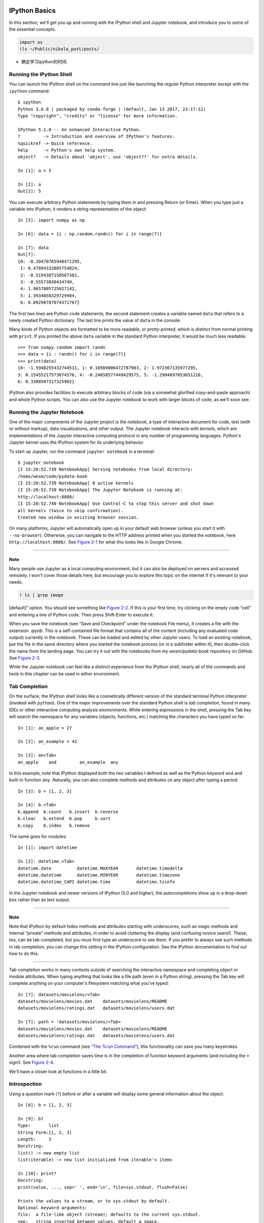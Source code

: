    .. title: IPython Summary
   .. slug:
   .. date: 2016-09-20 20:53:29 UTC+08:00
   .. tags: ipython 
   .. category: programming
   .. link:
   .. description: Mark the start point to learn python and programming.
   .. type: text

IPython Basics
==============

In this section, we'll get you up and running with the IPython shell and Jupyter notebook, and introduce you to some of the essential concepts.

.. code:: ipython

   import os
   !ls ~/Public/nikola_post/posts/

-  确定学习ipython的时间.

Running the IPython Shell
-------------------------

You can launch the IPython shell on the command line just like launching the regular Python interpreter except with the ``ipython`` command:

::

   $ ipython
   Python 3.6.0 | packaged by conda-forge | (default, Jan 13 2017, 23:17:12)
   Type "copyright", "credits" or "license" for more information.

   IPython 5.1.0 -- An enhanced Interactive Python.
   ?         -> Introduction and overview of IPython's features.
   %quickref -> Quick reference.
   help      -> Python's own help system.
   object?   -> Details about 'object', use 'object??' for extra details.

   In [1]: a = 5

   In [2]: a
   Out[2]: 5

You can execute arbitrary Python statements by typing them in and pressing Return (or Enter). When you type just a variable into IPython, it renders a string representation of the object:

::

   In [5]: import numpy as np

   In [6]: data = {i : np.random.randn() for i in range(7)}

   In [7]: data
   Out[7]:
   {0: -0.20470765948471295,
    1: 0.47894333805754824,
    2: -0.5194387150567381,
    3: -0.55573030434749,
    4: 1.9657805725027142,
    5: 1.3934058329729904,
    6: 0.09290787674371767}

The first two lines are Python code statements; the second statement creates a variable named ``data`` that refers to a newly created Python dictionary. The last line prints the value of ``data`` in the console.

Many kinds of Python objects are formatted to be more readable, or *pretty-printed*, which is distinct from normal printing with ``print``. If you printed the above ``data`` variable in the standard Python interpreter, it would be much less readable:

::

   >>> from numpy.random import randn
   >>> data = {i : randn() for i in range(7)}
   >>> print(data)
   {0: -1.5948255432744511, 1: 0.10569006472787983, 2: 1.972367135977295,
   3: 0.15455217573074576, 4: -0.24058577449429575, 5: -1.2904897053651216,
   6: 0.3308507317325902}

IPython also provides facilities to execute arbitrary blocks of code (via a somewhat glorified copy-and-paste approach) and whole Python scripts. You can also use the Jupyter notebook to work with larger blocks of code, as we'll soon see.

Running the Jupyter Notebook
----------------------------

One of the major components of the Jupyter project is the *notebook*, a type of interactive document for code, text (with or without markup), data visualizations, and other output. The Jupyter notebook interacts with *kernels*, which are implementations of the Jupyter interactive computing protocol in any number of programming languages. Python's Jupyter kernel uses the IPython system for its underlying behavior.

To start up Jupyter, run the command ``jupyter notebook`` in a terminal:

::

   $ jupyter notebook
   [I 15:20:52.739 NotebookApp] Serving notebooks from local directory:
   /home/wesm/code/pydata-book
   [I 15:20:52.739 NotebookApp] 0 active kernels
   [I 15:20:52.739 NotebookApp] The Jupyter Notebook is running at:
   http://localhost:8888/
   [I 15:20:52.740 NotebookApp] Use Control-C to stop this server and shut down
   all kernels (twice to skip confirmation).
   Created new window in existing browser session.

On many platforms, Jupyter will automatically open up in your default web browser (unless you start it with ``--no-browser``). Otherwise, you can navigate to the HTTP address printed when you started the notebook, here ``http://localhost:8888/``. See `Figure 2-1 <part0004_split_004.html#figure_jupyter_landing>`__ for what this looks like in Google Chrome.

--------------

Note
~~~~

Many people use Jupyter as a local computing environment, but it can also be deployed on servers and accessed remotely. I won't cover those details here, but encourage you to explore this topic on the internet if it's relevant to your needs.

|image0|

.. code:: ipython

   ! ls | grep image

[default]” option. You should see something like `Figure 2-2 <part0004_split_004.html#figure_jupyter_new_nb>`__. If this is your first time, try clicking on the empty code “cell” and entering a line of Python code. Then press Shift-Enter to execute it.

|image1|

When you save the notebook (see “Save and Checkpoint” under the notebook File menu), it creates a file with the extension *.ipynb*. This is a self-contained file format that contains all of the content (including any evaluated code output) currently in the notebook. These can be loaded and edited by other Jupyter users. To load an existing notebook, put the file in the same directory where you started the notebook process (or in a subfolder within it), then double-click the name from the landing page. You can try it out with the notebooks from my *wesm/pydata-book* repository on GitHub. See `Figure 2-3 <part0004_split_004.html#figure_jupyter_existing_nb>`__.

While the Jupyter notebook can feel like a distinct experience from the IPython shell, nearly all of the commands and tools in this chapter can be used in either environment.

|image2|

Tab Completion
--------------

On the surface, the IPython shell looks like a cosmetically different version of the standard terminal Python interpreter (invoked with ``python``). One of the major improvements over the standard Python shell is *tab completion*, found in many IDEs or other interactive computing analysis environments. While entering expressions in the shell, pressing the Tab key will search the namespace for any variables (objects, functions, etc.) matching the characters you have typed so far:

::

   In [1]: an_apple = 27

   In [2]: an_example = 42

   In [3]: an<Tab>
   an_apple    and         an_example  any

In this example, note that IPython displayed both the two variables I defined as well as the Python keyword ``and`` and built-in function ``any``. Naturally, you can also complete methods and attributes on any object after typing a period:

::

   In [3]: b = [1, 2, 3]

   In [4]: b.<Tab>
   b.append  b.count   b.insert  b.reverse
   b.clear   b.extend  b.pop     b.sort
   b.copy    b.index   b.remove

The same goes for modules:

::

   In [1]: import datetime

   In [2]: datetime.<Tab>
   datetime.date          datetime.MAXYEAR       datetime.timedelta
   datetime.datetime      datetime.MINYEAR       datetime.timezone
   datetime.datetime_CAPI datetime.time          datetime.tzinfo

In the Jupyter notebook and newer versions of IPython (5.0 and higher), the autocompletions show up in a drop-down box rather than as text output.

--------------

.. _note-1:

Note
~~~~

Note that IPython by default hides methods and attributes starting with underscores, such as magic methods and internal “private” methods and attributes, in order to avoid cluttering the display (and confusing novice users!). These, too, can be tab-completed, but you must first type an underscore to see them. If you prefer to always see such methods in tab completion, you can change this setting in the IPython configuration. See the IPython documentation to find out how to do this.

--------------

Tab completion works in many contexts outside of searching the interactive namespace and completing object or module attributes. When typing anything that looks like a file path (even in a Python string), pressing the Tab key will complete anything on your computer's filesystem matching what you've typed:

::

   In [7]: datasets/movielens/<Tab>
   datasets/movielens/movies.dat    datasets/movielens/README
   datasets/movielens/ratings.dat   datasets/movielens/users.dat

   In [7]: path = 'datasets/movielens/<Tab>
   datasets/movielens/movies.dat    datasets/movielens/README
   datasets/movielens/ratings.dat   datasets/movielens/users.dat

Combined with the ``%run`` command (see `“The %run Command” <part0004_split_007.html#ipython_basics_magic_run>`__), this functionality can save you many keystrokes.

Another area where tab completion saves time is in the completion of function keyword arguments (and including the ``=`` sign!). See `Figure 2-4 <part0004_split_005.html#figure_jupyter_autocomplete_keywords>`__.

|image3|

We'll have a closer look at functions in a little bit.

Introspection
-------------

Using a question mark (``?``) before or after a variable will display some general information about the object:

::

   In [8]: b = [1, 2, 3]

   In [9]: b?
   Type:       list
   String Form:[1, 2, 3]
   Length:     3
   Docstring:
   list() -> new empty list
   list(iterable) -> new list initialized from iterable's items

   In [10]: print?
   Docstring:
   print(value, ..., sep=' ', end='\n', file=sys.stdout, flush=False)

   Prints the values to a stream, or to sys.stdout by default.
   Optional keyword arguments:
   file:  a file-like object (stream); defaults to the current sys.stdout.
   sep:   string inserted between values, default a space.
   end:   string appended after the last value, default a newline.
   flush: whether to forcibly flush the stream.
   Type:      builtin_function_or_method

This is referred to as *object introspection*. If the object is a function or instance method, the docstring, if defined, will also be shown. Suppose we'd written the following function (which you can reproduce in IPython or Jupyter):

::

   def add_numbers(a, b):
       """
       Add two numbers together

       Returns
       -------
       the_sum : type of arguments
       """
       return a + b

Then using ``?`` shows us the docstring:

::

   In [11]: add_numbers?
   Signature: add_numbers(a, b)
   Docstring:
   Add two numbers together

   Returns
   -------
   the_sum : type of arguments
   File:      <ipython-input-9-6a548a216e27>
   Type:      function

Using ``??`` will also show the function's source code if possible:

::

   In [12]: add_numbers??
   Signature: add_numbers(a, b)
   Source:
   def add_numbers(a, b):
       """
       Add two numbers together

       Returns
       -------
       the_sum : type of arguments
       """
       return a + b
   File:      <ipython-input-9-6a548a216e27>
   Type:      function

``?`` has a final usage, which is for searching the IPython namespace in a manner similar to the standard Unix or Windows command line. A number of characters combined with the wildcard (``*``) will show all names matching the wildcard expression. For example, we could get a list of all functions in the top-level NumPy namespace containing ``load``:

::

   In [13]: np.*load*?
   np.__loader__
   np.load
   np.loads
   np.loadtxt
   np.pkgload

The %run Command
----------------

You can run any file as a Python program inside the environment of your IPython session using the ``%run`` command. Suppose you had the following simple script stored in *ipython\\\ script\\\ test.py*:

::

   def f(x, y, z):
       return (x + y) / z

   a = 5
   b = 6
   c = 7.5

   result = f(a, b, c)

You can execute this by passing the filename to ``%run``:

::

   In [14]: %run ipython_script_test.py

The script is run in an *empty namespace* (with no imports or other variables defined) so that the behavior should be identical to running the program on the command line using ``python script.py``. All of the variables (imports, functions, and globals) defined in the file (up until an exception, if any, is raised) will then be accessible in the IPython shell:

::

   In [15]: c
   Out [15]: 7.5

   In [16]: result
   Out[16]: 1.4666666666666666

If a Python script expects command-line arguments (to be found in ``sys.argv``), these can be passed after the file path as though run on the command line.

.. _note-2:

Note
~~~~

Should you wish to give a script access to variables already defined in the interactive IPython namespace, use ``%run -i`` instead of plain ``%run``.

--------------

In the Jupyter notebook, you may also use the related ``%load`` magic function, which imports a script into a code cell:

::

   >>> %load ipython_script_test.py

       def f(x, y, z):
           return (x + y) / z

       a = 5
       b = 6
       c = 7.5

       result = f(a, b, c)

Interrupting running code
~~~~~~~~~~~~~~~~~~~~~~~~~

Pressing Ctrl-C while any code is running, whether a script through ``%run`` or a long-running command, will cause a ``KeyboardInterrupt`` to be raised. This will cause nearly all Python programs to stop immediately except in certain unusual cases.

--------------

Warning
~~~~~~~

When a piece of Python code has called into some compiled extension modules, pressing Ctrl-C will not always cause the program execution to stop immediately. In such cases, you will have to either wait until control is returned to the Python interpreter, or in more dire circumstances, forcibly terminate the Python process.

--------------

Executing Code from the Clipboard
---------------------------------

If you are using the Jupyter notebook, you can copy and paste code into any code cell and execute it. It is also possible to run code from the clipboard in the IPython shell. Suppose you had the following code in some other application:

::

   x = 5
   y = 7
   if x > 5:
       x += 1

       y = 8

The most foolproof methods are the ``%paste`` and ``%cpaste`` magic functions. ``%paste`` takes whatever text is in the clipboard and executes it as a single block in the shell:

::

   In [17]: %paste
   x = 5
   y = 7
   if x > 5:
       x += 1

       y = 8
   ## -- End pasted text --

``%cpaste`` is similar, except that it gives you a special prompt for pasting code into:

::

   In [18]: %cpaste
   Pasting code; enter '--' alone on the line to stop or use Ctrl-D.
   :x = 5
   :y = 7
   :if x > 5:
   :    x += 1
   :
   :    y = 8
   :--

With the ``%cpaste`` block, you have the freedom to paste as much code as you like before executing it. You might decide to use ``%cpaste`` in order to look at the pasted code before executing it. If you accidentally paste the wrong code, you can break out of the ``%cpaste`` prompt by pressing Ctrl-C.

Terminal Keyboard Shortcuts
---------------------------

IPython has many keyboard shortcuts for navigating the prompt (which will be familiar to users of the Emacs text editor or the Unix bash shell) and interacting with the shell's command history. `Table 2-1 <part0004_split_009.html#table_kbd_shortcuts>`__ summarizes some of the most commonly used shortcuts. See `Figure 2-5 <part0004_split_009.html#figure_ipython_keyboard>`__ for an illustration of a few of these, such as cursor movement.

|image4|

.. table:: Table 2-1. Standard IPython keyboard shortcuts

   +----------------------+-------------------------------------------+
   | Keyboard shortcut    | Description                               |
   +======================+===========================================+
   | Ctrl-P or up-arrow   | Search backward in command history        |
   +----------------------+-------------------------------------------+
   | Ctrl-N or down-arrow | Search forward in command history f       |
   +----------------------+-------------------------------------------+
   | Ctrl-R               | Readline-style reverse history search     |
   +----------------------+-------------------------------------------+
   | Ctrl-Shift-V         | Paste text from clipboard                 |
   +----------------------+-------------------------------------------+
   | Ctrl-C               | Interrupt currently executing code        |
   +----------------------+-------------------------------------------+
   | Ctrl-A               | Move cursor to beginning of line          |
   +----------------------+-------------------------------------------+
   | Ctrl-E               | Move cursor to end of line                |
   +----------------------+-------------------------------------------+
   | Ctrl-K               | Delete text from cursor until end of line |
   +----------------------+-------------------------------------------+
   | Ctrl-U               | Discard all text on current line          |
   +----------------------+-------------------------------------------+
   | Ctrl-F               | Move cursor forward one character         |
   +----------------------+-------------------------------------------+
   | Ctrl-B               | Move cursor back one character            |
   +----------------------+-------------------------------------------+
   | Ctrl-L               | Clear screen                              |
   +----------------------+-------------------------------------------+

Note that Jupyter notebooks have a largely separate set of keyboard shortcuts for navigation and editing. Since these shortcuts have evolved more rapidly than IPython's, I encourage you to explore the integrated help system in the Jupyter notebook's menus.

About Magic Commands
--------------------

IPython's special commands (which are not built into Python itself) are known as “magic” commands. These are designed to facilitate common tasks and enable you to easily control the behavior of the IPython system. A magic command is any command prefixed by the percent symbol ``%``. For example, you can check the execution time of any Python statement, such as a matrix multiplication, using the ``%timeit`` magic function (which will be discussed in more detail later):

::

   In [20]: a = np.random.randn(100, 100)

   In [20]: %timeit np.dot(a, a)
   10000 loops, best of 3: 20.9 µs per loop

Magic commands can be viewed as command-line programs to be run within the IPython system. Many of them have additional “command-line” options, which can all be viewed (as you might expect) using ``?``:

::

   In [21]: %debug?
   Docstring:
   ::

     %debug [--breakpoint FILE:LINE] [statement [statement ...]]

   Activate the interactive debugger.

   This magic command support two ways of activating debugger.
   One is to activate debugger before executing code.  This way, you
   can set a break point, to step through the code from the point.
   You can use this mode by giving statements to execute and optionally
   a breakpoint.

   The other one is to activate debugger in post-mortem mode.  You can
   activate this mode simply running %debug without any argument.
   If an exception has just occurred, this lets you inspect its stack
   frames interactively.  Note that this will always work only on the last
   traceback that occurred, so you must call this quickly after an
   exception that you wish to inspect has fired, because if another one
   occurs, it clobbers the previous one.

   If you want IPython to automatically do this on every exception, see
   the %pdb magic for more details.

   positional arguments:
     statement             Code to run in debugger. You can omit this in cell
                           magic mode.

   optional arguments:
     --breakpoint <FILE:LINE>, -b <FILE:LINE>
                           Set break point at LINE in FILE.

Magic functions can be used by default without the percent sign, as long as no variable is defined with the same name as the magic function in question. This feature is called *automagic* and can be enabled or disabled with ``%automagic``.

Some magic functions behave like Python functions and their output can be assigned to a variable:

::

   In [22]: %pwd
   Out[22]: '/home/wesm/code/pydata-book

   In [23]: foo = %pwd

   In [24]: foo
   Out[24]: '/home/wesm/code/pydata-book'

Since IPython's documentation is accessible from within the system, I encourage you to explore all of the special commands available by typing ``%quickref`` or ``%magic``. `Table 2-2 <part0004_split_010.html#ipython_magic_table>`__ highlights some of the most critical ones for being productive in interactive computing and Python development in IPython.

+-----------------------------+-------------------------------------------------------------------------------------------------------------------------------------+
| Command                     | Description                                                                                                                         |
+=============================+=====================================================================================================================================+
| ``%quickref``               | Display the IPython Quick Reference Card                                                                                            |
+-----------------------------+-------------------------------------------------------------------------------------------------------------------------------------+
| ``%magic``                  | Display detailed documentation for all of the available magic commands                                                              |
+-----------------------------+-------------------------------------------------------------------------------------------------------------------------------------+
| ``%debug``                  | Enter the interactive debugger at the bottom of the last exception traceback                                                        |
+-----------------------------+-------------------------------------------------------------------------------------------------------------------------------------+
| ``%hist``                   | Print command input (and optionally output) history                                                                                 |
+-----------------------------+-------------------------------------------------------------------------------------------------------------------------------------+
| ``%pdb``                    | Automatically enter debugger after any exception                                                                                    |
+-----------------------------+-------------------------------------------------------------------------------------------------------------------------------------+
| ``%paste``                  | Execute preformatted Python code from clipboard                                                                                     |
+-----------------------------+-------------------------------------------------------------------------------------------------------------------------------------+
| ``%cpaste``                 | Open a special prompt for manually pasting Python code to be executed                                                               |
+-----------------------------+-------------------------------------------------------------------------------------------------------------------------------------+
| ``%reset``                  | Delete all variables/names defined in interactive namespace                                                                         |
+-----------------------------+-------------------------------------------------------------------------------------------------------------------------------------+
| ``%page`` *``OBJECT``*      | Pretty-print the object and display it through a pager                                                                              |
+-----------------------------+-------------------------------------------------------------------------------------------------------------------------------------+
| ``%run`` *``script.py``*    | Run a Python script inside IPython                                                                                                  |
+-----------------------------+-------------------------------------------------------------------------------------------------------------------------------------+
| ``%prun`` *``statement``*   | Execute *``statement``* with ``cProfile`` and report the profiler output                                                            |
+-----------------------------+-------------------------------------------------------------------------------------------------------------------------------------+
| ``%time`` *``statement``*   | Report the execution time of a single statement                                                                                     |
+-----------------------------+-------------------------------------------------------------------------------------------------------------------------------------+
| ``%timeit`` *``statement``* | Run a statement multiple times to compute an ensemble average execution time; useful for timing code with very short execution time |
+-----------------------------+-------------------------------------------------------------------------------------------------------------------------------------+
| ``%who, %who_ls, %whos``    | Display variables defined in interactive namespace, with varying levels of information/verbosity                                    |
+-----------------------------+-------------------------------------------------------------------------------------------------------------------------------------+
| ``%xdel`` *``variable``*    | Delete a variable and attempt to clear any references to the object in the IPython internals                                        |
+-----------------------------+-------------------------------------------------------------------------------------------------------------------------------------+

Matplotlib Integration
----------------------

One reason for IPython's popularity in analytical computing is that it integrates well with data visualization and other user interface libraries like matplotlib. Don't worry if you have never used matplotlib before; it will be discussed in more detail later in this book. The ``%matplotlib`` magic function configures its integration with the IPython shell or Jupyter notebook. This is important, as otherwise plots you create will either not appear (notebook) or take control of the session until closed (shell).

In the IPython shell, running ``%matplotlib`` sets up the integration so you can create multiple plot windows without interfering with the console session:

::

   In [26]: %matplotlib
   Using matplotlib backend: Qt4Agg

In Jupyter, the command is a little different (`Figure 2-6 <part0004_split_011.html#figure_jupyter_matplotlib_inline>`__):

::

   In [26]: %matplotlib inline

|image5|

Advanced IPython System
=======================

In `Chapter 2 <part0004_split_000.html#3Q283-74490f30505748fab61c1c3ee3dc2f27>`__ we looked at the basics of using the IPython shell and Jupyter notebook. In this chapter, we explore some deeper functionality in the IPython system that can either be used from the console or within Jupyter.

#. %bookmark
#. %prun cProfile,

1 Using the Command History
===========================

IPython maintains a small on-disk database containing the text of each command that you execute. This serves various purposes:

#. Searching, completing, and executing previously executed commands with minimal typing
#. Persisting the command history between sessions
#. Logging the input/output history to a file

These features are more useful in the shell than in the notebook, since the notebook by design keeps a log of the input and output in each code cell.

Searching and Reusing the Command History
-----------------------------------------

The IPython shell lets you search and execute previous code or other commands. This is useful, as you may often find yourself repeating the same commands, such as a ``%run`` command or some other code snippet. Suppose you had run:

::

   %run first/second/third/data_script.py

and then explored the results of the script (assuming it ran successfully) only to find that you made an incorrect calculation. After figuring out the problem and modifying *data\ script.py*, you can start typing a few letters of the ``%run`` command and then press either the Ctrl-P key combination or the up arrow key. This will search the command history for the first prior command matching the letters you typed. Pressing either Ctrl-P or the up arrow key multiple times will continue to search through the history. If you pass over the command you wish to execute, fear not. You can move *forward* through the command history by pressing either Ctrl-N or the down arrow key. After doing this a few times, you may start pressing these keys without thinking! x# 棒呀, 完全是emacs

Using Ctrl-R gives you the same partial incremental searching capability provided by the ``readline`` used in Unix-style shells, such as the bash shell. On Windows, ``readline`` functionality is emulated by IPython. To use this, press Ctrl-R and then type a few characters contained in the input line you want to search for:

::

   In [1]: a_command = foo(x, y, z)

   (reverse-i-search)`com': a_command = foo(x, y, z)

Pressing Ctrl-R will cycle through the history for each line matching the characters you've typed.

Input and Output Variables
--------------------------

Forgetting to assign the result of a function call to a variable can be very annoying. An IPython session stores references to *both* the input commands and output Python objects in special variables. The previous two outputs are stored in the ``_`` (one underscore) and ``__`` (two underscores) variables, respectively:

::

   In [24]: 2 ** 27
   Out[24]: 134217728

   In [25]: _
   Out[25]: 134217728

Input variables are stored in variables named like ``_iX``, where ``X`` is the input line number. For each input variable there is a corresponding output variable ``_X``. So after input line 27, say, there will be two new variables ``_27`` (for the output) and ``_i27`` for the input:

::

   In [26]: foo = 'bar'

   In [27]: foo
   Out[27]: 'bar'

   In [28]: _i27
   Out[28]: u'foo'

   In [29]: _27
   Out[29]: 'bar'

Since the input variables are strings they can be executed again with the Python ``exec`` keyword:

::

   In [30]: exec(_i27)

Here ``_i27`` refers to the code input in ``In [27]``.

Several magic functions allow you to work with the input and output history. ``%hist`` is capable of printing all or part of the input history, with or without line numbers. ``%reset`` is for clearing the interactive namespace and optionally the input and output caches. The ``%xdel`` magic function is intended for removing all references to a *particular* object from the IPython machinery. See the documentation for both of these magics for more details.

Warning

When working with very large datasets, keep in mind that IPython's input and output history causes any object referenced there to not be garbage-collected (freeing up the memory), even if you delete the variables from the interactive namespace using the ``del`` keyword. In such cases, careful usage of ``%xdel`` and ``%reset`` can help you avoid running into memory problems.

2 Interacting with the Operating System
=======================================

Another feature of IPython is that it allows you to seamlessly access the filesystem and operating system shell. This means, among other things, that you can perform most standard command-line actions as you would in the Windows or Unix (Linux, macOS) shell without having to exit IPython. This includes shell commands, changing directories, and storing the results of a command in a Python object (list or string). There are also simple command aliasing and directory bookmarking features.

See `Table B-1 <part0018_split_004.html#table_system_commands>`__ for a summary of magic functions and syntax for calling shell commands. I'll briefly visit these features in the next few sections.

.. table:: Table B-1. IPython system-related commands

   +----------------------------+-----------------------------------------------------------------+
   | Command                    | Description                                                     |
   +============================+=================================================================+
   | ``!cmd``                   | Execute ``cmd`` in the system shell                             |
   +----------------------------+-----------------------------------------------------------------+
   | ``output = !cmd args``     | Run ``cmd`` and store the stdout in ``output``                  |
   +----------------------------+-----------------------------------------------------------------+
   | ``%alias alias_name cmd``  | Define an alias for a system (shell) command                    |
   +----------------------------+-----------------------------------------------------------------+
   | ``%bookmark``              | Utilize IPython's directory bookmarking system                  |
   +----------------------------+-----------------------------------------------------------------+
   | ``%cd`` *``directory``*    | Change system working directory to passed directory             |
   +----------------------------+-----------------------------------------------------------------+
   | ``%pwd``                   | Return the current system working directory                     |
   +----------------------------+-----------------------------------------------------------------+
   | ``%pushd`` *``directory``* | Place current directory on stack and change to target directory |
   +----------------------------+-----------------------------------------------------------------+
   | ``%popd``                  | Change to directory popped off the top of the stack             |
   +----------------------------+-----------------------------------------------------------------+
   | ``%dirs``                  | Return a list containing the current directory stack            |
   +----------------------------+-----------------------------------------------------------------+
   | ``%dhist``                 | Print the history of visited directories                        |
   +----------------------------+-----------------------------------------------------------------+
   | ``%env``                   | Return the system environment variables as a dict               |
   +----------------------------+-----------------------------------------------------------------+
   | ``%matplotlib``            | Configure matplotlib integration options                        |
   +----------------------------+-----------------------------------------------------------------+

Shell Commands and Aliases
--------------------------

Starting a line in IPython with an exclamation point ``!``, or bang, tells IPython to execute everything after the bang in the system shell. This means that you can delete files (using ``rm`` or ``del``, depending on your OS), change directories, or execute any other process.

You can store the console output of a shell command in a variable by assigning the expression escaped with ``!`` to a variable. For example, on my Linux-based machine connected to the internet via ethernet, I can get my IP address as a Python variable:

.. code:: ipython

   ip_info = !ifconfig  |grep "inet"
   print(ip_info[0].strip())

The returned Python object ``ip_info`` is actually a custom list type containing various versions of the console output.

IPython can also substitute in Python values defined in the current environment when using ``!``. To do this, preface the variable name by the dollar sign ``$``:

.. code:: ipython

   foo = '*python*'
   !ls $foo

The ``%alias`` magic function can define custom shortcuts for shell commands. As a simple example:

::

   In [1]: %alias ll ls -l
   In [2]: ll /usr
   total 332
   drwxr-xr-x   2 root root  69632 2012-01-29 20:36 bin/
   drwxr-xr-x   2 root root   4096 2010-08-23 12:05 games/
   drwxr-xr-x 123 root root  20480 2011-12-26 18:08 include/
   drwxr-xr-x 265 root root 126976 2012-01-29 20:36 lib/
   drwxr-xr-x  44 root root  69632 2011-12-26 18:08 lib32/
   lrwxrwxrwx   1 root root      3 2010-08-23 16:02 lib64 -> lib/
   drwxr-xr-x  15 root root   4096 2011-10-13 19:03 local/
   drwxr-xr-x   2 root root  12288 2012-01-12 09:32 sbin/
   drwxr-xr-x 387 root root  12288 2011-11-04 22:53 share/
   drwxrwsr-x  24 root src    4096 2011-07-17 18:38 src/

You can execute multiple commands just as on the command line by separating them with semicolons:

::

   In [558]: %alias test_alias (cd examples; ls; cd ..)
   In [559]: test_alias
   macrodata.csv  spx.csv    tips.csv

You'll notice that IPython “forgets” any aliases you define interactively as soon as the session is closed. To create permanent aliases, you will need to use the configuration system.

Directory Bookmark System
-------------------------

IPython has a simple directory bookmarking system to enable you to save aliases for common directories so that you can jump around very easily. For example, suppose you wanted to create a bookmark that points to the supplementary materials for this book:

::

   %bookmark py4da /home/wesm/code/pydata-book

Once you've done this, when we use the ``%cd`` magic, we can use any bookmarks we've defined:

::

   In [7]: cd py4da
   (bookmark:py4da) -> /home/wesm/code/pydata-book
   /home/wesm/code/pydata-book

If a bookmark name conflicts with a directory name in your current working directory, you can use the ``-b`` flag to override and use the bookmark location. Using the ``-l`` option with ``%bookmark`` lists all of your bookmarks:

::

   In [8]: %bookmark -l
   Current bookmarks:
   py4da -> /home/wesm/code/pydata-book-source

Bookmarks, unlike aliases, are automatically persisted between IPython sessions.

3 Software Development Tools
============================

In addition to being a comfortable environment for interactive computing and data exploration, IPython can also be a useful companion for general Python software development. In data analysis applications, it's important first to have *correct* code. Fortunately, IPython has closely integrated and enhanced the built-in Python ``pdb`` debugger. Secondly you want your code to be *fast*. For this IPython has easy-to-use code timing and profiling tools. I will give an overview of these tools in detail here.

Interactive Debugger
--------------------

IPython's debugger enhances ``pdb`` with tab completion, syntax highlighting, and context for each line in exception tracebacks. One of the best times to debug code is right after an error has occurred. The ``%debug`` command, when entered immediately after an exception, invokes the “post-mortem” debugger and drops you into the stack frame where the exception was raised:

::

   In [2]: run examples/ipython_bug.py
   ---------------------------------------------------------------------------
   AssertionError                            Traceback (most recent call last)
   /home/wesm/code/pydata-book/examples/ipython_bug.py in <module>()
        13     throws_an_exception()
        14
   ---> 15 calling_things()

   /home/wesm/code/pydata-book/examples/ipython_bug.py in calling_things()
        11 def calling_things():
        12     works_fine()
   ---> 13     throws_an_exception()
        14
        15 calling_things()

   /home/wesm/code/pydata-book/examples/ipython_bug.py in throws_an_exception()
         7     a = 5
         8     b = 6
   ----> 9     assert(a + b == 10)
        10
        11 def calling_things():

   AssertionError:

   In [3]: %debug
   > /home/wesm/code/pydata-book/examples/ipython_bug.py(9)throws_an_exception()
         8     b = 6
   ----> 9     assert(a + b == 10)
        10

   ipdb>

Once inside the debugger, you can execute arbitrary Python code and explore all of the objects and data (which have been “kept alive” by the interpreter) inside each stack frame. By default you start in the lowest level, where the error occurred. By pressing ``u`` (up) and ``d`` (down), you can switch between the levels of the stack trace:

::

   ipdb> u
   > /home/wesm/code/pydata-book/examples/ipython_bug.py(13)calling_things()
        12     works_fine()
   ---> 13     throws_an_exception()
        14

Executing the ``%pdb`` command makes it so that IPython automatically invokes the debugger after any exception, a mode that many users will find especially useful.

It's also easy to use the debugger to help develop code, especially when you wish to set breakpoints or step through the execution of a function or script to examine the state at each stage. There are several ways to accomplish this. The first is by using ``%run`` with the ``-d`` flag, which invokes the debugger before executing any code in the passed script. You must immediately press ``s`` (step) to enter the script:

::

   In [5]: run -d examples/ipython_bug.py
   Breakpoint 1 at /home/wesm/code/pydata-book/examples/ipython_bug.py:1
   NOTE: Enter 'c' at the ipdb>  prompt to start your script.
   > <string>(1)<module>()

   ipdb> s
   --Call--
   > /home/wesm/code/pydata-book/examples/ipython_bug.py(1)<module>()
   1---> 1 def works_fine():
         2     a = 5
         3     b = 6

After this point, it's up to you how you want to work your way through the file. For example, in the preceding exception, we could set a breakpoint right before calling the ``works_fine`` method and run the script until we reach the breakpoint by pressing ``c`` (continue):

::

   ipdb> b 12
   ipdb> c
   > /home/wesm/code/pydata-book/examples/ipython_bug.py(12)calling_things()
        11 def calling_things():
   2--> 12     works_fine()
        13     throws_an_exception()

At this point, you can ``step`` into ``works_fine()`` or execute ``works_fine()`` by pressing ``n`` (next) to advance to the next line:

::

   ipdb> n
   > /home/wesm/code/pydata-book/examples/ipython_bug.py(13)calling_things()
   2    12     works_fine()
   ---> 13     throws_an_exception()
        14

Then, we could step into ``throws_an_exception`` and advance to the line where the error occurs and look at the variables in the scope. Note that debugger commands take precedence over variable names; in such cases, preface the variables with ``!`` to examine their contents:

::

   ipdb> s
   --Call--
   > /home/wesm/code/pydata-book/examples/ipython_bug.py(6)throws_an_exception()
         5
   ----> 6 def throws_an_exception():
         7     a = 5

   ipdb> n
   > /home/wesm/code/pydata-book/examples/ipython_bug.py(7)throws_an_exception()
         6 def throws_an_exception():
   ----> 7     a = 5
         8     b = 6

   ipdb> n
   > /home/wesm/code/pydata-book/examples/ipython_bug.py(8)throws_an_exception()
         7     a = 5
   ----> 8     b = 6
         9     assert(a + b == 10)

   ipdb> n
   > /home/wesm/code/pydata-book/examples/ipython_bug.py(9)throws_an_exception()
         8     b = 6
   ----> 9     assert(a + b == 10)
        10

   ipdb> !a
   5
   ipdb> !b
   6

Developing proficiency with the interactive debugger is largely a matter of practice and experience. See `Table B-2 <part0018_split_008.html#pdb_command_table>`__ for a full catalog of the debugger commands. If you are accustomed to using an IDE, you might find the terminal-driven debugger to be a bit unforgiving at first, but that will improve in time. Some of the Python IDEs have excellent GUI debuggers, so most users can find something that works for them.

+------------------------------------+----------------------------------------------------------------+
| Command                            | Action                                                         |
+====================================+================================================================+
| ``h(elp)``                         | Display command list                                           |
+------------------------------------+----------------------------------------------------------------+
| ``help`` *``command``*             | Show documentation for *``command``*                           |
+------------------------------------+----------------------------------------------------------------+
| ``c(ontinue)``                     | Resume program execution                                       |
+------------------------------------+----------------------------------------------------------------+
| ``q(uit)``                         | Exit debugger without executing any more code                  |
+------------------------------------+----------------------------------------------------------------+
| ``b(reak)`` *``number``*           | Set breakpoint at *``number``* in current file                 |
+------------------------------------+----------------------------------------------------------------+
| ``b`` *``path/to/file.py:number``* | Set breakpoint at line *``number``* in specified file          |
+------------------------------------+----------------------------------------------------------------+
| ``s(tep)``                         | Step *into* function call                                      |
+------------------------------------+----------------------------------------------------------------+
| ``n(ext)``                         | Execute current line and advance to next line at current level |
+------------------------------------+----------------------------------------------------------------+
| ``u(p)=/=d(own)``                  | Move up/down in function call stack                            |
+------------------------------------+----------------------------------------------------------------+
| ``a(rgs)``                         | Show arguments for current function                            |
+------------------------------------+----------------------------------------------------------------+
| ``debug`` *``statement``*          | Invoke statement *``statement``* in new (recursive) debugger   |
+------------------------------------+----------------------------------------------------------------+
| ``l(ist)`` *``statement``*         | Show current position and context at current level of stack    |
+------------------------------------+----------------------------------------------------------------+
| ``w(here)``                        | Print full stack trace with context at current position        |
+------------------------------------+----------------------------------------------------------------+

Other ways to make use of the debugger
~~~~~~~~~~~~~~~~~~~~~~~~~~~~~~~~~~~~~~

There are a couple of other useful ways to invoke the debugger. The first is by using a special ``set_trace`` function (named after ``pdb.set_trace``), which is basically a “poor man's breakpoint.” Here are two small recipes you might want to put somewhere for your general use (potentially adding them to your IPython profile as I do):

::

   from IPython.core.debugger import Pdb

   def set_trace():
       Pdb(color_scheme='Linux').set_trace(sys._getframe().f_back)

   def debug(f, *args, **kwargs):
       pdb = Pdb(color_scheme='Linux')
       return pdb.runcall(f, *args, **kwargs)

The first function, ``set_trace``, is very simple. You can use a ``set_trace`` in any part of your code that you want to temporarily stop in order to more closely examine it (e.g., right before an exception occurs):

::

   In [7]: run examples/ipython_bug.py
   > /home/wesm/code/pydata-book/examples/ipython_bug.py(16)calling_things()
        15     set_trace()
   ---> 16     throws_an_exception()
        17

Pressing ``c`` (continue) will cause the code to resume normally with no harm done.

The ``debug`` function we just looked at enables you to invoke the interactive debugger easily on an arbitrary function call. Suppose we had written a function like the following and we wished to step through its logic:

::

   def f(x, y, z=1):
       tmp = x + y
       return tmp / z

Ordinarily using ``f`` would look like ``f(1, 2, z=3)``. To instead step into ``f``, pass ``f`` as the first argument to ``debug`` followed by the positional and keyword arguments to be passed to ``f``:

::

   In [6]: debug(f, 1, 2, z=3)
   > <ipython-input>(2)f()
         1 def f(x, y, z):
   ----> 2     tmp = x + y
         3     return tmp / z

   ipdb>

I find that these two simple recipes save me a lot of time on a day-to-day basis.

Lastly, the debugger can be used in conjunction with ``%run``. By running a script with ``%run -d``, you will be dropped directly into the debugger, ready to set any breakpoints and start the script:

::

   In [1]: %run -d examples/ipython_bug.py
   Breakpoint 1 at /home/wesm/code/pydata-book/examples/ipython_bug.py:1
   NOTE: Enter 'c' at the ipdb>  prompt to start your script.
   > <string>(1)<module>()

   ipdb>

Adding ``-b`` with a line number starts the debugger with a breakpoint set already:

::

   In [2]: %run -d -b2 examples/ipython_bug.py
   Breakpoint 1 at /home/wesm/code/pydata-book/examples/ipython_bug.py:2
   NOTE: Enter 'c' at the ipdb>  prompt to start your script.
   > <string>(1)<module>()

   ipdb> c
   > /home/wesm/code/pydata-book/examples/ipython_bug.py(2)works_fine()
         1 def works_fine():
   1---> 2     a = 5
         3     b = 6

   ipdb>

Timing Code: %time and %timeit
------------------------------

For larger-scale or longer-running data analysis applications, you may wish to measure the execution time of various components or of individual statements or function calls. You may want a report of which functions are taking up the most time in a complex process. Fortunately, IPython enables you to get this information very easily while you are developing and testing your code.

Timing code by hand using the built-in ``time`` module and its functions ``time.clock`` and ``time.time`` is often tedious and repetitive, as you must write the same uninteresting boilerplate code:

::

   import time
   start = time.time()
   for i in range(iterations):
       # some code to run here
   elapsed_per = (time.time() - start) / iterations

Since this is such a common operation, IPython has two magic functions, ``%time`` and ``%timeit``, to automate this process for you.

``%time`` runs a statement once, reporting the total execution time. Suppose we had a large list of strings and we wanted to compare different methods of selecting all strings starting with a particular prefix. Here is a simple list of 600,000 strings and two identical methods of selecting only the ones that start with ``'foo'``:

::

   # a very large list of strings
   strings = ['foo', 'foobar', 'baz', 'qux',
              'python', 'Guido Van Rossum'] * 100000

   method1 = [x for x in strings if x.startswith('foo')]

   method2 = [x for x in strings if x[:3] == 'foo']

It looks like they should be about the same performance-wise, right? We can check for sure using ``%time``:

::

   In [561]: %time method1 = [x for x in strings if x.startswith('foo')]
   CPU times: user 0.19 s, sys: 0.00 s, total: 0.19 s
   Wall time: 0.19 s

   In [562]: %time method2 = [x for x in strings if x[:3] == 'foo']
   CPU times: user 0.09 s, sys: 0.00 s, total: 0.09 s
   Wall time: 0.09 s

The ``Wall time`` (short for “wall-clock time”) is the main number of interest. So, it looks like the first method takes more than twice as long, but it's not a very precise measurement. If you try ``%time``-ing those statements multiple times yourself, you'll find that the results are somewhat variable. To get a more precise measurement, use the ``%timeit`` magic function. Given an arbitrary statement, it has a heuristic to run a statement multiple times to produce a more accurate average runtime:

::

   In [563]: %timeit [x for x in strings if x.startswith('foo')]
   10 loops, best of 3: 159 ms per loop

   In [564]: %timeit [x for x in strings if x[:3] == 'foo']
   10 loops, best of 3: 59.3 ms per loop

This seemingly innocuous example illustrates that it is worth understanding the performance characteristics of the Python standard library, NumPy, pandas, and other libraries used in this book. In larger-scale data analysis applications, those milliseconds will start to add up!

``%timeit`` is especially useful for analyzing statements and functions with very short execution times, even at the level of microseconds (millionths of a second) or nanoseconds (billionths of a second). These may seem like insignificant amounts of time, but of course a 20 microsecond function invoked 1 million times takes 15 seconds longer than a 5 microsecond function. In the preceding example, we could very directly compare the two string operations to understand their performance characteristics:

::

   In [565]: x = 'foobar'

   In [566]: y = 'foo'

   In [567]: %timeit x.startswith(y)
   1000000 loops, best of 3: 267 ns per loop

   In [568]: %timeit x[:3] == y
   10000000 loops, best of 3: 147 ns per loop

Basic Profiling: %prun and %run -p
----------------------------------

Profiling code is closely related to timing code, except it is concerned with determining *where* time is spent. The main Python profiling tool is the ``cProfile`` module, which is not specific to IPython at all. ``cProfile`` executes a program or any arbitrary block of code while keeping track of how much time is spent in each function.

A common way to use ``cProfile`` is on the command line, running an entire program and outputting the aggregated time per function. Suppose we had a simple script that does some linear algebra in a loop (computing the maximum absolute eigenvalues of a series of 100 × 100 matrices):

.. code:: ipython

   import numpy as np
   from numpy.linalg import eigvals

   def run_experiment(niter=100):
       K = 100
       results = []
       for _ in range(niter):
           mat = np.random.randn(K, K)
           max_eigenvalue = np.abs(eigvals(mat)).max()
           results.append(max_eigenvalue)
       return results
   some_results = run_experiment()
   print('Largest one we saw: %s' % np.max(some_results))

::

   Largest one we saw: 12.066641847130507

.. code:: shell

   # python -m cProfile $fp
   echo $fp

You can run this script through ``cProfile`` using the following in the command line:

::

   python -m cProfile cprof_example.py

If you try that, you'll find that the output is sorted by function name. This makes it a bit hard to get an idea of where the most time is spent, so it's very common to specify a *sort order* using the ``-s`` flag:

::

   $ python -m cProfile -s cumulative cprof_example.py
   Largest one we saw: 11.923204422
       15116 function calls (14927 primitive calls) in 0.720 seconds

   Ordered by: cumulative time

   ncalls  tottime  percall  cumtime  percall filename:lineno(function)
        1    0.001    0.001    0.721    0.721 cprof_example.py:1(<module>)
      100    0.003    0.000    0.586    0.006 linalg.py:702(eigvals)
      200    0.572    0.003    0.572    0.003 {numpy.linalg.lapack_lite.dgeev}
        1    0.002    0.002    0.075    0.075 __init__.py:106(<module>)
      100    0.059    0.001    0.059    0.001 {method 'randn')
        1    0.000    0.000    0.044    0.044 add_newdocs.py:9(<module>)
        2    0.001    0.001    0.037    0.019 __init__.py:1(<module>)
        2    0.003    0.002    0.030    0.015 __init__.py:2(<module>)
        1    0.000    0.000    0.030    0.030 type_check.py:3(<module>)
        1    0.001    0.001    0.021    0.021 __init__.py:15(<module>)
        1    0.013    0.013    0.013    0.013 numeric.py:1(<module>)
        1    0.000    0.000    0.009    0.009 __init__.py:6(<module>)
        1    0.001    0.001    0.008    0.008 __init__.py:45(<module>)
      262    0.005    0.000    0.007    0.000 function_base.py:3178(add_newdoc)
      100    0.003    0.000    0.005    0.000 linalg.py:162(_assertFinite)
      ...

Only the first 15 rows of the output are shown. It's easiest to read by scanning down the ``cumtime`` column to see how much total time was spent *inside* each function. Note that if a function calls some other function, *the clock does not stop running*. ``cProfile`` records the start and end time of each function call and uses that to produce the timing.

In addition to the command-line usage, ``cProfile`` can also be used programmatically to profile arbitrary blocks of code without having to run a new process. IPython has a convenient interface to this capability using the ``%prun`` command and the ``-p`` option to ``%run``. ``%prun`` takes the same “command-line options” as ``cProfile`` but will profile an arbitrary Python statement instead of a whole *.py* file:

.. code:: ipython

   %time run_experiment()

.. code:: ipython

   %prun -l 7 -s cumulative run_experiment()

::

   In [4]:
            4203 function calls in 0.643 seconds

   Ordered by: cumulative time
   List reduced from 32 to 7 due to restriction <7>

   ncalls  tottime  percall  cumtime  percall filename:lineno(function)
        1    0.000    0.000    0.643    0.643 <string>:1(<module>)
        1    0.001    0.001    0.643    0.643 cprof_example.py:4(run_experiment)
      100    0.003    0.000    0.583    0.006 linalg.py:702(eigvals)
      200    0.569    0.003    0.569    0.003 {numpy.linalg.lapack_lite.dgeev}
      100    0.058    0.001    0.058    0.001 {method 'randn'}
      100    0.003    0.000    0.005    0.000 linalg.py:162(_assertFinite)
      200    0.002    0.000    0.002    0.000 {method 'all' of 'numpy.ndarray'}

Similarly, calling ``%run -p -s cumulative cprof_example.py`` has the same effect as the command-line approach, except you never have to leave IPython.

In the Jupyter notebook, you can use the ``%%prun`` magic (two ``%`` signs) to profile an entire code block. This pops up a separate window with the profile output. This can be useful in getting possibly quick answers to questions like, “Why did that code block take so long to run?”

There are other tools available that help make profiles easier to understand when you are using IPython or Jupyter. One of these is `SnakeViz <https://github.com/jiffyclub/snakeviz/>`__, which produces an interactive visualization of the profile results using d3.js.

Profiling a Function Line by Line
---------------------------------

In some cases the information you obtain from ``%prun`` (or another ``cProfile``-based profile method) may not tell the whole story about a function's execution time, or it may be so complex that the results, aggregated by function name, are hard to interpret. For this case, there is a small library called ``line_profiler`` (obtainable via PyPI or one of the package management tools). It contains an IPython extension enabling a new magic function ``%lprun`` that computes a line-by-line-profiling of one or more functions. You can enable this extension by modifying your IPython configuration (see the IPython documentation or the section on configuration later in this chapter) to include the following line:

::

   # A list of dotted module names of IPython extensions to load.
   c.TerminalIPythonApp.extensions = ['line_profiler']

You can also run the command:

::

   %load_ext line_profiler

``line_profiler`` can be used programmatically (see the full documentation), but it is perhaps most powerful when used interactively in IPython. Suppose you had a module ``prof_mod`` with the following code doing some NumPy array operations:

.. code:: ipython

   %load_ext line_profiler
   from numpy.random import randn

   def add_and_sum(x, y):
       added = x + y
       summed = added.sum(axis=1)
       return summed

   def call_function():
       x = randn(1000, 1000)
       y = randn(1000, 1000)
       return add_and_sum(x, y)

If we wanted to understand the performance of the ``add_and_sum`` function, ``%prun`` gives us the following:

::

   In [569]: %run prof_mod

   In [570]: x = randn(3000, 3000)

   In [571]: y = randn(3000, 3000)

   In [572]: %prun add_and_sum(x, y)
            4 function calls in 0.049 seconds
      Ordered by: internal time
      ncalls  tottime  percall  cumtime  percall filename:lineno(function)
           1    0.036    0.036    0.046    0.046 prof_mod.py:3(add_and_sum)
           1    0.009    0.009    0.009    0.009 {method 'sum' of 'numpy.ndarray'}
           1    0.003    0.003    0.049    0.049 <string>:1(<module>)

This is not especially enlightening. With the ``line_profiler`` IPython extension activated, a new command ``%lprun`` is available. The only difference in usage is that we must instruct ``%lprun`` which function or functions we wish to profile. The general syntax is:

::

   %lprun -f func1 -f func2 statement_to_profile

In this case, we want to profile ``add_and_sum``, so we run:

::

   In [573]: %lprun -f add_and_sum add_and_sum(x, y)
   Timer unit: 1e-06 s
   File: prof_mod.py
   Function: add_and_sum at line 3
   Total time: 0.045936 s
   Line #      Hits         Time  Per Hit   % Time  Line Contents
   ==============================================================
        3                                           def add_and_sum(x, y):
        4         1        36510  36510.0     79.5      added = x + y
        5         1         9425   9425.0     20.5      summed = added.sum(axis=1)
        6         1            1      1.0      0.0      return summed

This can be much easier to interpret. In this case we profiled the same function we used in the statement. Looking at the preceding module code, we could call ``call_function`` and profile that as well as ``add_and_sum``, thus getting a full picture of the performance of the code:

::

   In [574]: %lprun -f add_and_sum -f call_function call_function()
   Timer unit: 1e-06 s
   File: prof_mod.py
   Function: add_and_sum at line 3
   Total time: 0.005526 s
   Line #      Hits         Time  Per Hit   % Time  Line Contents
   ==============================================================
        3                                           def add_and_sum(x, y):
        4         1         4375   4375.0     79.2      added = x + y
        5         1         1149   1149.0     20.8      summed = added.sum(axis=1)
        6         1            2      2.0      0.0      return summed
   File: prof_mod.py
   Function: call_function at line 8
   Total time: 0.121016 s
   Line #      Hits         Time  Per Hit   % Time  Line Contents
   ==============================================================
        8                                           def call_function():
        9         1        57169  57169.0     47.2      x = randn(1000, 1000)
       10         1        58304  58304.0     48.2      y = randn(1000, 1000)
       11         1         5543   5543.0      4.6      return add_and_sum(x, y)

As a general rule of thumb, I tend to prefer ``%prun`` (``cProfile``) for “macro” profiling and ``%lprun`` (``line_profiler``) for “micro” profiling. It's worthwhile to have a good understanding of both tools.

--------------

Note

The reason that you must explicitly specify the names of the functions you want to profile with ``%lprun`` is that the overhead of “tracing” the execution time of each line is substantial. Tracing functions that are not of interest has the potential to significantly alter the profile results.

4 Tips for Productive Code Development Using IPython
====================================================

Writing code in a way that makes it easy to develop, debug, and ultimately *use* interactively may be a paradigm shift for many users. There are procedural details like code reloading that may require some adjustment as well as coding style concerns.

Therefore, implementing most of the strategies described in this section is more of an art than a science and will require some experimentation on your part to determine a way to write your Python code that is effective for you. Ultimately you want to structure your code in a way that makes it easy to use iteratively and to be able to explore the results of running a program or function as effortlessly as possible. I have found software designed with IPython in mind to be easier to work with than code intended only to be run as as standalone command-line application. This becomes especially important when something goes wrong and you have to diagnose an error in code that you or someone else might have written months or years beforehand.

Reloading Module Dependencies
-----------------------------

In Python, when you type ``import some_lib``, the code in ``some_lib`` is executed and all the variables, functions, and imports defined within are stored in the newly created ``some_lib`` module namespace. The next time you type ``import some_lib``, you will get a reference to the existing module namespace. The potential difficulty in interactive IPython code development comes when you, say, ``%run`` a script that depends on some other module where you may have made changes. Suppose I had the following code in *test\ script.py*:

::

   import some_lib

   x = 5
   y = [1, 2, 3, 4]
   result = some_lib.get_answer(x, y)

If you were to execute ``%run test_script.py`` then modify *some\ lib.py*, the next time you execute ``%run test_script.py`` you will still get the *old version* of *some\ lib.py* because of Python's “load-once” module system. This behavior differs from some other data analysis environments, like MATLAB, which automatically propagate code changes.To cope with this, you have a couple of options. The first way is to use the ``reload`` function in the ``importlib`` module in the standard library:

::

   import some_lib
   import importlib

   importlib.reload(some_lib)

This guarantees that you will get a fresh copy of *some\ lib.py* every time you run *test\ script.py*. Obviously, if the dependencies go deeper, it might be a bit tricky to be inserting usages of ``reload`` all over the place. For this problem, IPython has a special ``dreload`` function (*not* a magic function) for “deep” (recursive) reloading of modules. If I were to run *some\ lib.py* then type ``dreload(some_lib)``, it will attempt to reload ``some_lib`` as well as all of its dependencies. This will not work in all cases, unfortunately, but when it does it beats having to restart IPython.

Code Design Tips
----------------

There's no simple recipe for this, but here are some high-level principles I have found effective in my own work.

Keep relevant objects and data alive
~~~~~~~~~~~~~~~~~~~~~~~~~~~~~~~~~~~~

It's not unusual to see a program written for the command line with a structure somewhat like the following trivial example:

.. code:: ipython

   #    from my_functions import g

   def f(x, y):
       return g(x + y)

   def main():
       x = 6
       y = 7.5
       result = x + y

   if __name__ == '__main__':
       main()

::

Do you see what might go wrong if we were to run this program in IPython? After it's done, none of the results or objects defined in the ``main`` function will be accessible in the IPython shell. A better way is to have whatever code is in ``main`` execute directly in the module's global namespace (or in the ``if  __name__ =`` 'main':= block, if you want the module to also be importable). That way, when you ``%run`` the code, you'll be able to look at all of the variables defined in ``main``. This is equivalent to defining top-level variables in cells in the Jupyter notebook.

Flat is better than nested
~~~~~~~~~~~~~~~~~~~~~~~~~~

Deeply nested code makes me think about the many layers of an onion. When testing or debugging a function, how many layers of the onion must you peel back in order to reach the code of interest? The idea that “flat is better than nested” is a part of the Zen of Python, and it applies generally to developing code for interactive use as well. Making functions and classes as decoupled and modular as possible makes them easier to test (if you are writing unit tests), debug, and use interactively.

Overcome a fear of longer files
~~~~~~~~~~~~~~~~~~~~~~~~~~~~~~~

If you come from a Java (or another such language) background, you may have been told to keep files short. In many languages, this is sound advice; long length is usually a bad “code smell,” indicating refactoring or reorganization may be necessary. However, while developing code using IPython, working with 10 small but interconnected files (under, say, 100 lines each) is likely to cause you more headaches in general than two or three longer files. Fewer files means fewer modules to reload and less jumping between files while editing, too. I have found maintaining larger modules, each with high *internal* cohesion, to be much more useful and Pythonic. After iterating toward a solution, it sometimes will make sense to refactor larger files into smaller ones.

Obviously, I don't support taking this argument to the extreme, which would to be to put all of your code in a single monstrous file. Finding a sensible and intuitive module and package structure for a large codebase often takes a bit of work, but it is especially important to get right in teams. Each module should be internally cohesive, and it should be as obvious as possible where to find functions and classes responsible for each area of functionality.

5 Advanced IPython Features
===========================

Making full use of the IPython system may lead you to write your code in a slightly different way, or to dig into the configuration.

Making Your Own Classes IPython-Friendly
----------------------------------------

IPython makes every effort to display a console-friendly string representation of any object that you inspect. For many objects, like dicts, lists, and tuples, the built-in ``pprint`` module is used to do the nice formatting. In user-defined classes, however, you have to generate the desired string output yourself. Suppose we had the following simple class:

::

   class Message:
       def __init__(self, msg):
           self.msg = msg

If you wrote this, you would be disappointed to discover that the default output for your class isn't very nice:

::

   In [576]: x = Message('I have a secret')

   In [577]: x
   Out[577]: <__main__.Message instance at 0x60ebbd8>

IPython takes the string returned by the ``__repr__`` magic method (by doing ``output = repr(obj)``) and prints that to the console. Thus, we can add a simple ``__repr__`` method to the preceding class to get a more helpful output:

::

   class Message:
       def __init__(self, msg):
           self.msg = msg

       def __repr__(self):
           return 'Message: %s' % self.msg

::

   In [579]: x = Message('I have a secret')
   In [580]: x
   Out[580]: Message: I have a secret

Profiles and Configuration
--------------------------

Most aspects of the appearance (colors, prompt, spacing between lines, etc.) and behavior of the IPython and Jupyter environments are configurable through an extensive configuration system. Here are some things you can do via configuration:

-  Change the color scheme
-  Change how the input and output prompts look, or remove the blank line after ``Out`` and before the next ``In`` prompt
-  Execute an arbitrary list of Python statements (e.g., imports that you use all the time or anything else you want to happen each time you launch IPython)
-  Enable always-on IPython extensions, like the ``%lprun`` magic in ``line_profiler``
-  Enabling Jupyter extensions
-  Define your own magics or system aliases

Configurations for the IPython shell are specified in special *ipython\ config.py* files, which are usually found in the *.ipython/* directory in your user home directory. Configuration is performed based on a particular *profile*. When you start IPython normally, you load up, by default, the *default profile*, stored in the *profile\ default* directory. Thus, on my Linux OS the full path to my default IPython configuration file is:

::

   /home/wesm/.ipython/profile_default/ipython_config.py

To initialize this file on your system, run in the terminal:

::

   ipython profile create

I'll spare you the gory details of what's in this file. Fortunately it has comments describing what each configuration option is for, so I will leave it to the reader to tinker and customize. One additional useful feature is that it's possible to have *multiple profiles*. Suppose you wanted to have an alternative IPython configuration tailored for a particular application or project. Creating a new profile is as simple as typing something like the following:

::

   ipython profile create secret_project

Once you've done this, edit the config files in the newly created *profile\ secretproject* directory and then launch IPython like so:

::

   $ ipython --profile=secret_project
   Python 3.5.1 | packaged by conda-forge | (default, May 20 2016, 05:22:56)
   Type "copyright", "credits" or "license" for more information.

   IPython 5.1.0 -- An enhanced Interactive Python.
   ?         -> Introduction and overview of IPython's features.
   %quickref -> Quick reference.
   help      -> Python's own help system.
   object?   -> Details about 'object', use 'object??' for extra details.

   IPython profile: secret_project

As always, the online IPython documentation is an excellent resource for more on profiles and configuration.

Configuration for Jupyter works a little differently because you can use its notebooks with languages other than Python. To create an analogous Jupyter config file, run:

::

   jupyter notebook --generate-config

This writes a default config file to the *.jupyter/jupyter\ notebookconfig.py* directory in your home directory. After editing this to suit your needs, you may rename it to a different file, like:

::

   $ mv ~/.jupyter/jupyter_notebook_config.py ~/.jupyter/my_custom_config.py

When launching Jupyter, you can then add the ``--config`` argument:

::

   jupyter notebook --config=~/.jupyter/my_custom_config.py

6 Conclusion
============

As you work through the code examples in this book and grow your skills as a Python programmer, I encourage you to keep learning about the IPython and Jupyter ecosystems. Since these projects have been designed to assist user productivity, you may discover tools that enable you to do your work more easily than using the Python language and its computational libraries by themselves.

You can also find a wealth of interesting Jupyter notebooks on the `nbviewer website <https://nbviewer.jupyter.org/>`__.

Since a module or package may be imported in many different places in a particular program, Python caches a module's code the first time it is imported rather than executing the code in the module every time. Otherwise, modularity and good code organization could potentially cause inefficiency in an application.

.. code:: shell

   ls *.html | while read line; do
   pandoc --wrap=none "$line" -o ${line%html}org
   done

.. code:: shell


   echo ${ ls [1-9]*.org | sort -n }

Publish
=======

.. code:: ipython

   import subprocess
   import os
   import sys
   # nprint(os.getcwd())
   #print(__file__)
   # print(sys.argv)

   cmd = f"pandoc --wrap=none py-Ipython-offprint.org -o ~/Public/nikola_post/posts/Ipython-Summary.rst"
   subprocess.run(cmd, shell=True)

.. |image0| image:: /images/python-data-analysis-images/00001.jpeg
.. |image1| image:: /images/python-data-analysis-images/00002.jpeg
.. |image2| image:: /images/python-data-analysis-images/00003.jpeg
.. |image3| image:: /images/python-data-analysis-images/00004.jpeg
.. |image4| image:: /images/python-data-analysis-images/00005.gif
.. |image5| image:: /images/python-data-analysis-images/00006.jpeg
